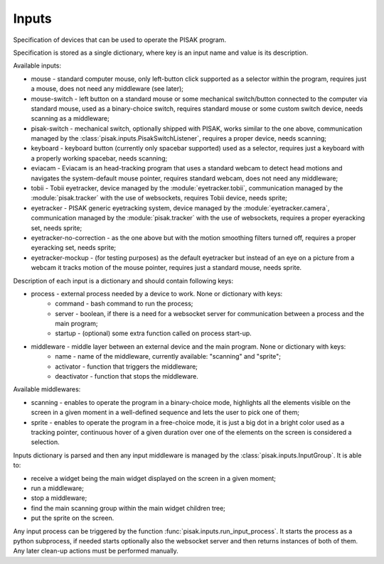Inputs
======

Specification of devices that can be used to operate the PISAK program.

Specification is stored as a single dictionary, where key is an input name and value is its
description.

Available inputs:

- mouse - standard computer mouse, only left-button click supported as a selector within the program,
  requires just a mouse, does not need any middleware (see later);
- mouse-switch - left button on a standard mouse or some mechanical switch/button connected to the computer
  via standard mouse, used as a binary-choice switch, requires standard mouse or some custom switch device,
  needs scanning as a middleware;
- pisak-switch - mechanical switch, optionally shipped with PISAK, works similar to the one above, communication
  managed by the :class:`pisak.inputs.PisakSwitchListener`, requires a proper device, needs scanning;
- keyboard - keyboard button (currently only spacebar supported) used as a selector, requires just
  a keyboard with a properly working spacebar, needs scanning;
- eviacam - Eviacam is an head-tracking program that uses a standard webcam to detect head motions
  and navigates the system-default mouse pointer, requires standard webcam, does not need any middleware;
- tobii - Tobii eyetracker, device managed by the :module:`eyetracker.tobii`, communication managed by the
  :module:`pisak.tracker` with the use of websockets, requires Tobii device, needs sprite;
- eyetracker - PISAK generic eyetracking system, device managed by the :module:`eyetracker.camera`,
  communication managed by the :module:`pisak.tracker` with the use of websockets,
  requires a proper eyeracking set, needs sprite;
- eyetracker-no-correction - as the one above but with the motion smoothing filters turned off,
  requires a proper eyeracking set, needs sprite;
- eyetracker-mockup - (for testing purposes) as the default eyetracker but instead of an eye on a picture from
  a webcam it tracks motion of the mouse pointer, requires just a standard mouse, needs sprite.

Description of each input is a dictionary and should contain following keys:

- process - external process needed by a device to work. None or dictionary with keys:
    - command - bash command to run the process;
    - server - boolean, if there is a need for a websocket server for communication between a process and the main program;
    - startup - (optional) some extra function called on process start-up.
- middleware - middle layer between an external device and the main program. None or dictionary with keys:
    - name - name of the middleware, currently available: "scanning" and "sprite";
    - activator - function that triggers the middleware;
    - deactivator - function that stops the middleware.

Available middlewares:

- scanning - enables to operate the program in a binary-choice mode, highlights all
  the elements visible on the screen in a given moment in a well-defined sequence and lets the
  user to pick one of them;
- sprite - enables to operate the program in a free-choice mode, it is just a big dot in a
  bright color used as a tracking pointer, continuous hover of a given duration over one of the elements on
  the screen is considered a selection.

Inputs dictionary is parsed and then any input middleware is managed by the :class:`pisak.inputs.InputGroup`.
It is able to:

- receive a widget being the main widget displayed on the screen in a given moment;
- run a middleware;
- stop a middleware;
- find the main scanning group within the main widget children tree;
- put the sprite on the screen.

Any input process can be triggered by the function :func:`pisak.inputs.run_input_process`. It starts
the process as a python subprocess, if needed starts optionally also the websocket
server and then returns instances of both of them. Any later clean-up actions must be performed manually.